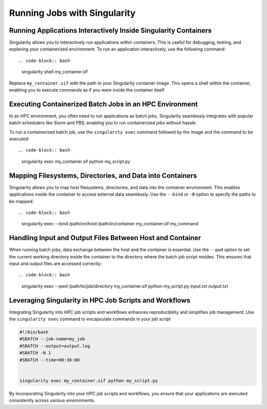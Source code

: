 Running Jobs with Singularity
=============================

Running Applications Interactively Inside Singularity Containers
----------------------------------------------------------------

Singularity allows you to interactively run applications within containers. This is useful for debugging, testing, and exploring your containerized environment. To run an application interactively, use the following command::

.. code-block:: bash

    singularity shell my_container.sif

Replace ``my_container.sif`` with the path to your Singularity container image. This opens a shell within the container, enabling you to execute commands as if you were inside the container itself.

Executing Containerized Batch Jobs in an HPC Environment
--------------------------------------------------------

In an HPC environment, you often need to run applications as batch jobs. Singularity seamlessly integrates with popular batch schedulers like Slurm and PBS, enabling you to run containerized jobs without hassle.

To run a containerized batch job, use the ``singularity exec`` command followed by the image and the command to be executed::

.. code-block:: bash

    singularity exec my_container.sif python my_script.py

Mapping Filesystems, Directories, and Data into Containers
----------------------------------------------------------

Singularity allows you to map host filesystems, directories, and data into the container environment. This enables applications inside the container to access external data seamlessly. Use the ``--bind`` or ``-B`` option to specify the paths to be mapped::

.. code-block:: bash

    singularity exec --bind /path/on/host:/path/in/container my_container.sif my_command

Handling Input and Output Files Between Host and Container
----------------------------------------------------------

When running batch jobs, data exchange between the host and the container is essential. Use the ``--pwd`` option to set the current working directory inside the container to the directory where the batch job script resides. This ensures that input and output files are accessed correctly::

.. code-block:: bash

    singularity exec --pwd /path/to/job/directory my_container.sif python my_script.py input.txt output.txt

Leveraging Singularity in HPC Job Scripts and Workflows
-------------------------------------------------------

Integrating Singularity into HPC job scripts and workflows enhances reproducibility and simplifies job management. Use the ``singularity exec`` command to encapsulate commands in your job script

.. code-block:: bash

    #!/bin/bash
    #SBATCH --job-name=my_job
    #SBATCH --output=output.log
    #SBATCH -N 1
    #SBATCH --time=00:30:00


    singularity exec my_container.sif python my_script.py

By incorporating Singularity into your HPC job scripts and workflows, you ensure that your applications are executed consistently across various environments.
